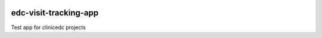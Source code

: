 |pypi| |downloads| |clinicedc|

edc-visit-tracking-app
======================

Test app for clinicedc projects

.. |pypi| image:: https://img.shields.io/pypi/v/edc-visit-tracking-app.svg
    :target: https://pypi.python.org/pypi/edc-visit-tracking-app

.. |downloads| image:: https://pepy.tech/badge/edc-visit-tracking-app
   :target: https://pepy.tech/project/edc-visit-tracking-app

.. |clinicedc| image:: https://img.shields.io/badge/framework-Clinic_EDC-green
   :alt:Made with clinicedc
   :target: https://github.com/clinicedc
